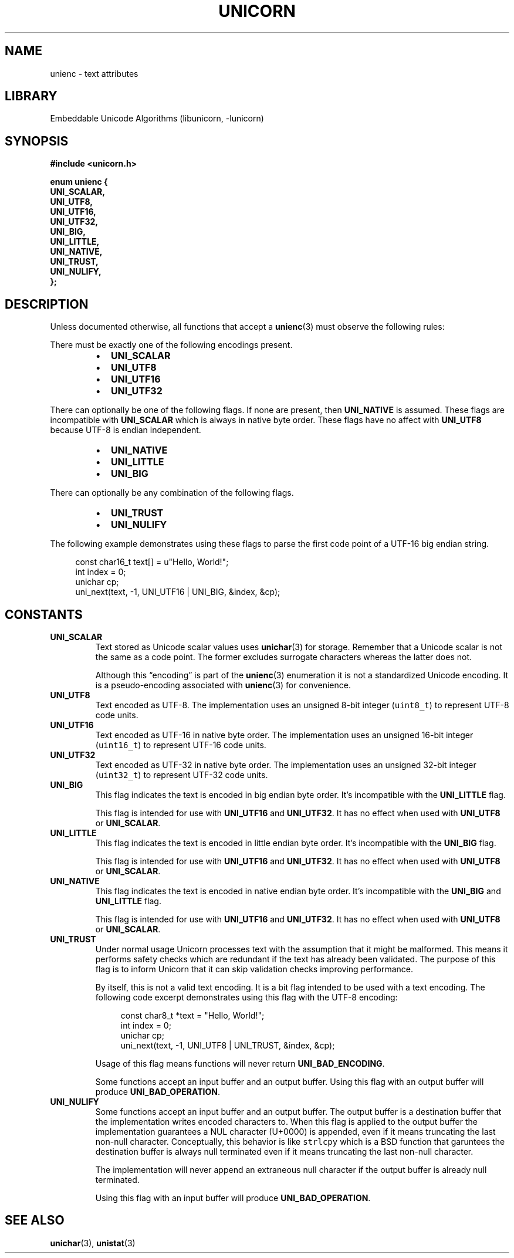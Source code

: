 .TH "UNICORN" "3"
.SH NAME
unienc \- text attributes
.SH LIBRARY
Embeddable Unicode Algorithms (libunicorn, -lunicorn)
.SH SYNOPSIS
.nf
.B #include <unicorn.h>
.PP
.B "enum unienc {"
.B "    UNI_SCALAR,"
.B "    UNI_UTF8,"
.B "    UNI_UTF16,"
.B "    UNI_UTF32,"
.B "    UNI_BIG,"
.B "    UNI_LITTLE,"
.B "    UNI_NATIVE,"
.B "    UNI_TRUST,"
.B "    UNI_NULIFY,"
.B "};"
.fi
.SH DESCRIPTION
Unless documented otherwise, all functions that accept a \f[B]unienc\f[R](3) must observe the following rules:
.PP
There must be exactly one of the following encodings present.
.PP
.RS
.IP \[bu] 2
\f[B]UNI_SCALAR\f[R]
.IP \[bu] 2
\f[B]UNI_UTF8\f[R]
.IP \[bu] 2
\f[B]UNI_UTF16\f[R]
.IP \[bu] 2
\f[B]UNI_UTF32\f[R]
.RE
.PP
There can optionally be one of the following flags.
If none are present, then \f[B]UNI_NATIVE\f[R] is assumed.
These flags are incompatible with \f[B]UNI_SCALAR\f[R] which is always in native byte order.
These flags have no affect with \f[B]UNI_UTF8\f[R] because UTF-8 is endian independent.
.PP
.RS
.IP \[bu] 2
\f[B]UNI_NATIVE\f[R]
.IP \[bu] 2
\f[B]UNI_LITTLE\f[R]
.IP \[bu] 2
\f[B]UNI_BIG\f[R]
.RE
.PP
There can optionally be any combination of the following flags.
.PP
.RS
.IP \[bu] 2
\f[B]UNI_TRUST\f[R]
.IP \[bu] 2
\f[B]UNI_NULIFY\f[R]
.RE
.PP
The following example demonstrates using these flags to parse the first code point of a UTF-16 big endian string.
.PP
.in +4n
.EX
const char16_t text[] = u"Hello, World!";
int index = 0;
unichar cp;
uni_next(text, -1, UNI_UTF16 | UNI_BIG, &index, &cp);
.EE
.in
.SH CONSTANTS
.TP
.BR UNI_SCALAR
Text stored as Unicode scalar values uses \f[B]unichar\f[R](3) for storage.
Remember that a Unicode scalar is not the same as a code point.
The former excludes surrogate characters whereas the latter does not.
.IP
Although this “encoding” is part of the \f[B]unienc\f[R](3) enumeration it is not a standardized Unicode encoding.
It is a pseudo-encoding associated with \f[B]unienc\f[R](3) for convenience.
.TP
.BR UNI_UTF8
Text encoded as UTF-8.
The implementation uses an unsigned 8-bit integer (\f[C]uint8_t\f[R]) to represent UTF-8 code units.
.TP
.BR UNI_UTF16
Text encoded as UTF-16 in native byte order.
The implementation uses an unsigned 16-bit integer (\f[C]uint16_t\f[R]) to represent UTF-16 code units.
.TP
.BR UNI_UTF32
Text encoded as UTF-32 in native byte order.
The implementation uses an unsigned 32-bit integer (\f[C]uint32_t\f[R]) to represent UTF-32 code units.
.TP
.BR UNI_BIG
This flag indicates the text is encoded in big endian byte order.
It’s incompatible with the \f[B]UNI_LITTLE\f[R] flag.
.IP
This flag is intended for use with \f[B]UNI_UTF16\f[R] and \f[B]UNI_UTF32\f[R].
It has no effect when used with \f[B]UNI_UTF8\f[R] or \f[B]UNI_SCALAR\f[R].
.TP
.BR UNI_LITTLE
This flag indicates the text is encoded in little endian byte order.
It’s incompatible with the \f[B]UNI_BIG\f[R] flag.
.IP
This flag is intended for use with \f[B]UNI_UTF16\f[R] and \f[B]UNI_UTF32\f[R].
It has no effect when used with \f[B]UNI_UTF8\f[R] or \f[B]UNI_SCALAR\f[R].
.TP
.BR UNI_NATIVE
This flag indicates the text is encoded in native endian byte order.
It’s incompatible with the \f[B]UNI_BIG\f[R] and \f[B]UNI_LITTLE\f[R] flag.
.IP
This flag is intended for use with \f[B]UNI_UTF16\f[R] and \f[B]UNI_UTF32\f[R].
It has no effect when used with \f[B]UNI_UTF8\f[R] or \f[B]UNI_SCALAR\f[R].
.TP
.BR UNI_TRUST
Under normal usage Unicorn processes text with the assumption that it might be malformed.
This means it performs safety checks which are redundant if the text has already been validated.
The purpose of this flag is to inform Unicorn that it can skip validation checks improving performance.
.IP
By itself, this is not a valid text encoding.
It is a bit flag intended to be used with a text encoding.
The following code excerpt demonstrates using this flag with the UTF-8 encoding:
.IP
.in +4n
.EX
const char8_t *text = "Hello, World!";
int index = 0;
unichar cp;
uni_next(text, -1, UNI_UTF8 | UNI_TRUST, &index, &cp);
.EE
.in
.IP
Usage of this flag means functions will never return \f[B]UNI_BAD_ENCODING\f[R].
.IP
Some functions accept an input buffer and an output buffer.
Using this flag with an output buffer will produce \f[B]UNI_BAD_OPERATION\f[R].
.TP
.BR UNI_NULIFY
Some functions accept an input buffer and an output buffer.
The output buffer is a destination buffer that the implementation writes encoded characters to.
When this flag is applied to the output buffer the implementation guarantees a NUL character (U+0000) is appended, even if it means truncating the last non-null character.
Conceptually, this behavior is like \f[C]strlcpy\f[R] which is a BSD function that garuntees the destination buffer is always null terminated even if it means truncating the last non-null character.
.IP
The implementation will never append an extraneous null character if the output buffer is already null terminated.
.IP
Using this flag with an input buffer will produce \f[B]UNI_BAD_OPERATION\f[R].
.SH SEE ALSO
.BR unichar (3),
.BR unistat (3)